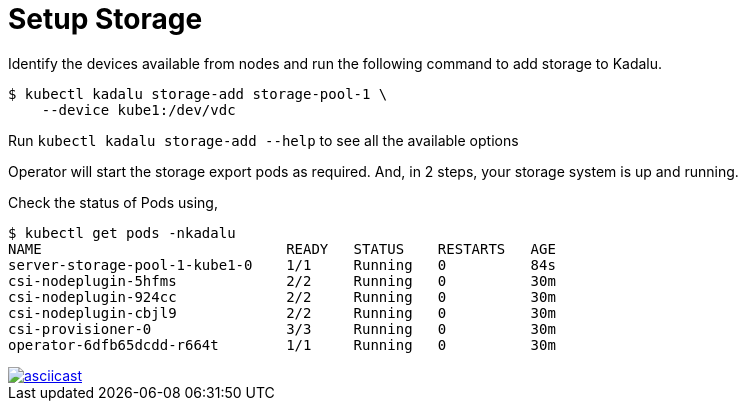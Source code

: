 = Setup Storage


Identify the devices available from nodes and run the following command to add storage to Kadalu.

[source,console]
----
$ kubectl kadalu storage-add storage-pool-1 \
    --device kube1:/dev/vdc
----

Run `kubectl kadalu storage-add --help` to see all the available options

Operator will start the storage export pods as required. And, in 2 steps,
your storage system is up and running.

Check the status of Pods using,

[source,console]
----
$ kubectl get pods -nkadalu
NAME                             READY   STATUS    RESTARTS   AGE
server-storage-pool-1-kube1-0    1/1     Running   0          84s
csi-nodeplugin-5hfms             2/2     Running   0          30m
csi-nodeplugin-924cc             2/2     Running   0          30m
csi-nodeplugin-cbjl9             2/2     Running   0          30m
csi-provisioner-0                3/3     Running   0          30m
operator-6dfb65dcdd-r664t        1/1     Running   0          30m
----

[link=https://asciinema.org/a/259949]
image::https://asciinema.org/a/259949.svg[asciicast]
